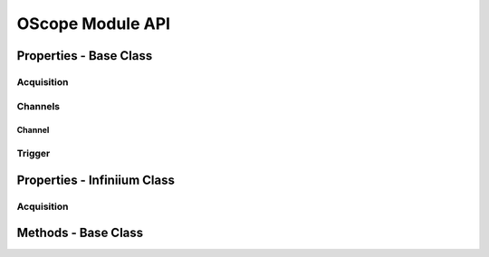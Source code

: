 .. _`OScope`:

##########################
OScope Module API
##########################

Properties - Base Class
=======================

Acquisition
-----------

Channels
--------

Channel
+++++++

Trigger
-------

Properties - Infiniium Class
============================

Acquisition
-----------

Methods - Base Class
====================

